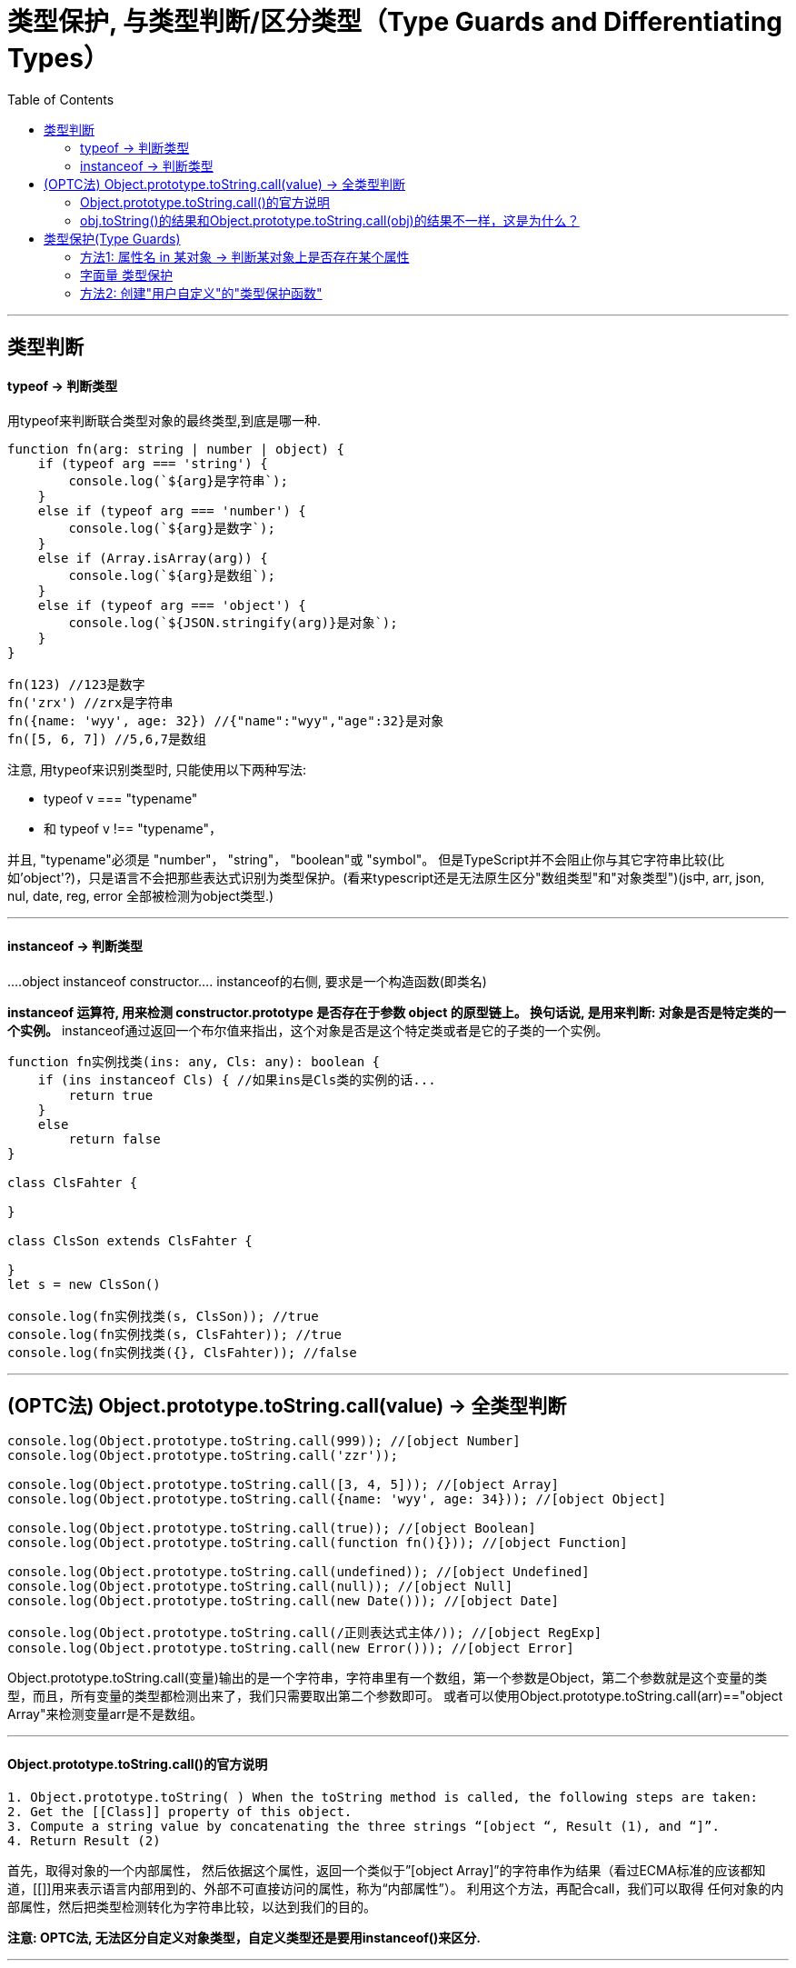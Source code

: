 
= 类型保护, 与类型判断/区分类型（Type Guards and Differentiating Types）
:toc:

---

== 类型判断

==== typeof -> 判断类型

用typeof来判断联合类型对象的最终类型,到底是哪一种.

[source, typescript]
....
function fn(arg: string | number | object) {
    if (typeof arg === 'string') {
        console.log(`${arg}是字符串`);
    }
    else if (typeof arg === 'number') {
        console.log(`${arg}是数字`);
    }
    else if (Array.isArray(arg)) {
        console.log(`${arg}是数组`);
    }
    else if (typeof arg === 'object') {
        console.log(`${JSON.stringify(arg)}是对象`);
    }
}

fn(123) //123是数字
fn('zrx') //zrx是字符串
fn({name: 'wyy', age: 32}) //{"name":"wyy","age":32}是对象
fn([5, 6, 7]) //5,6,7是数组
....

注意, 用typeof来识别类型时, 只能使用以下两种写法:

- typeof v === "typename"
- 和 typeof v !== "typename"，

并且, "typename"必须是 "number"， "string"， "boolean"或 "symbol"。 但是TypeScript并不会阻止你与其它字符串比较(比如'object'?)，只是语言不会把那些表达式识别为类型保护。(看来typescript还是无法原生区分"数组类型"和"对象类型")(js中, arr, json, nul, date, reg, error 全部被检测为object类型.)

---

==== instanceof -> 判断类型

....object instanceof constructor....
instanceof的右侧, 要求是一个构造函数(即类名)


**instanceof 运算符, 用来检测 constructor.prototype 是否存在于参数 object 的原型链上。 换句话说, 是用来判断: 对象是否是特定类的一个实例。**
instanceof通过返回一个布尔值来指出，这个对象是否是这个特定类或者是它的子类的一个实例。

[source, typescript]
....
function fn实例找类(ins: any, Cls: any): boolean {
    if (ins instanceof Cls) { //如果ins是Cls类的实例的话...
        return true
    }
    else
        return false
}

class ClsFahter {

}

class ClsSon extends ClsFahter {

}
let s = new ClsSon()

console.log(fn实例找类(s, ClsSon)); //true
console.log(fn实例找类(s, ClsFahter)); //true
console.log(fn实例找类({}, ClsFahter)); //false
....


---

== (OPTC法) Object.prototype.toString.call(value) -> 全类型判断

[source, typescript]
....
console.log(Object.prototype.toString.call(999)); //[object Number]
console.log(Object.prototype.toString.call('zzr'));

console.log(Object.prototype.toString.call([3, 4, 5])); //[object Array]
console.log(Object.prototype.toString.call({name: 'wyy', age: 34})); //[object Object]

console.log(Object.prototype.toString.call(true)); //[object Boolean]
console.log(Object.prototype.toString.call(function fn(){})); //[object Function]

console.log(Object.prototype.toString.call(undefined)); //[object Undefined]
console.log(Object.prototype.toString.call(null)); //[object Null]
console.log(Object.prototype.toString.call(new Date())); //[object Date]

console.log(Object.prototype.toString.call(/正则表达式主体/)); //[object RegExp]
console.log(Object.prototype.toString.call(new Error())); //[object Error]
....

Object.prototype.toString.call(变量)输出的是一个字符串，字符串里有一个数组，第一个参数是Object，第二个参数就是这个变量的类型，而且，所有变量的类型都检测出来了，我们只需要取出第二个参数即可。
或者可以使用Object.prototype.toString.call(arr)=="object Array"来检测变量arr是不是数组。

---

==== Object.prototype.toString.call()的官方说明

....
1. Object.prototype.toString( ) When the toString method is called, the following steps are taken:
2. Get the [[Class]] property of this object.
3. Compute a string value by concatenating the three strings “[object “, Result (1), and “]”.
4. Return Result (2)
....

首先，取得对象的一个内部属性[[Class]]，
然后依据这个属性，返回一个类似于”[object Array]”的字符串作为结果（看过ECMA标准的应该都知道，[[]]用来表示语言内部用到的、外部不可直接访问的属性，称为“内部属性”）。
利用这个方法，再配合call，我们可以取得 任何对象的内部属性[[Class]]，然后把类型检测转化为字符串比较，以达到我们的目的。

**注意: OPTC法, 无法区分自定义对象类型，自定义类型还是要用instanceof()来区分.**

---

==== obj.toString()的结果和Object.prototype.toString.call(obj)的结果不一样，这是为什么？

**这是因为toString为Object的原型方法，而Array 、Function等类型作为Object的实例，都重写了toString方法。** 不同的对象类型调用toString方法时，根据原型链的知识，调用的是对应的重写之后的toString方法（Function类型返回内容为函数体的字符串，Array类型返回元素组成的字符串.....），而不会去调用Object上原型toString方法（返回对象的具体类型），所以采用obj.toString()不能得到其对象类型，只能将obj转换为字符串类型；因此，在想要得到对象的具体类型时，应该调用Object上原型toString方法。

---


== 类型保护(Type Guards)

==== 方法1: 属性名 in 某对象 -> 判断某对象上是否存在某个属性

in 操作符可以安全的检查一个对象上(假设它是联合类型)是否存在一个属性，它通常也被做为类型保护使用：

[source, typescript]
....
interface ItfStr {
    strProp:string,
    boolProp:boolean
}

interface ItfNum{
    numProp:number
    boolProp:boolean
}

function fn(arg:ItfStr|ItfNum) {
    console.log(arg.boolProp); //ok, <--只能访问到联合类型中的共有属性. 其他的各自接口中的特有属性, 则访问不到.

    //那么如何判断arg到底是联合类型中的哪种类型呢? 用in来判断, 用in来检查一个对象上是否存在某个属性.
    if('strProp' in arg){ //由于strProp属性只存在于ItfStr接口中, 所以arg就是该接口的类型!
        console.log(arg.strProp); //就能访问到专属于ItfStr接口中的特有属性了.
    }
    else{ //ts能自动判断出, 既然上面if代码块中的arg是ItfStr接口类型,则这里的else代码块中的arg就一定是联合类型中剩下的ItfNum接口类型
        console.log(arg.numProp);
    }
}
....

---

==== 字面量 类型保护

当你在"联合类型"里使用"字面量类型"时，可以用 "if(obj.字面量属性 === 某字面量类型){} else{}" 来对这个变量, 区分出它到底是联合口中的哪一个类型.

[source, typescript]
....
type ItfHuman = {
    kind: 'human' //字面量类型, 该kind属性的值只能取"Human"这个字符串!
    academicDegree: string, //学位, 人类专属属性
    birthday: object
}

type ItfAnimal = {
    kind: 'animal' //字面量类型
    extinctionTime: number //灭亡时间, 动物专属属性
    birthday: object
}

function fn(arg: ItfHuman | ItfAnimal) {
    if (arg.kind === 'human') { //从这个条件, 可以判断出, arg是ItfHuman接口类型
        console.log(arg.academicDegree); //ok
    } else { //则,此else中的arg 一定是ItfAnimal接口类型
        console.log(arg.extinctionTime); //ok
    }
}
....


---

==== 方法2: 创建"用户自定义"的"类型保护函数"

对于是"联合类型"的变量，如何确切的知道是哪一种类型呢？javascript中常用的方式是检查成员是否存在，但是typescript中联合类型只能访问"联合类型"中"共同拥有的"成员。

可以通过"类型断言"来进行类型判断，但有个问题, 就是每个分支都需要进行类型判断.

typescript提供了一个"类型保护机制", 可以解决上面的问题.

**要定义一个"类型保护"，我们只要简单地定义一个函数，它的返回值是一个"类型谓词"**, 比如, 下例中, 有一个函数 function fn判断是否是飞鸟(arg: ItfFish | ItfBird): arg is ItfBird {... }, **其返回值类型 arg is ItfBird , 就是一个"类型谓词".**


**你可以创建"用户自定义的类型保护函数"，这仅仅是一个返回值为类似于someArgumentName is SomeType 的函数.**

谓词为 parameterName is Type这种形式， **parameterName必须是来自于当前函数签名里的一个参数名**。

比如
[source, typescript]
....
type ItfHuman = {
    kind: 'human' //字面量类型, 该kind属性的值只能取"Human"这个字符串!
    academicDegree: string, //学位, 人类专属属性
    birthday: object
}

type ItfAnimal = {
    kind: 'animal' //字面量类型
    extinctionTime: number //灭亡时间, 动物专属属性
    birthday: object
}

//下面这个函数, 专门用来判断传入的参数arg, 是否是ItfHuman接口类型
function fn_IsItfHuman(arg: ItfHuman | ItfAnimal): arg is ItfHuman {
    if ((arg as ItfHuman).academicDegree !== undefined) { //如果属于ItfHuman中的特有属性academicDegree存在的话, 那arg就是ItfHuman接口类型
        return true
    } else {
        return false
    }
}
/*上面函数的意思是:
1.先把arg(是联合类型), 先断言成人类接口类型,
2.如果arg上有人类专属的"学位"属性, 则arg一定是人类接口类型, 那就返回true.
3.即, 本函数对arg参数做出了判断, 如果函数返回了true, 就表明arg参数收到的实参,是人类接口类型.
*/

function fn(arg: ItfHuman | ItfAnimal) {
   if(fn_IsItfHuman(arg)){ //调用上面的"是否属于人类接口类型"的判断函数fn_IsItfHuman
       console.log(arg.academicDegree);
   }
   else{
       console.log(arg.extinctionTime);
   }
}
....

上面的"判断函数"的流程为:
image:./img_typeScript/自定义函数来判断一个变量到底是联合类型中的哪种类型.svg[]



又例:
[source, typescript]
....
interface ItfBird {
    fn_Fly(): void;

    fn_LayEggs(): any;
}

interface ItfFish {
    fn_Swim(): void;

    fn_LayEggs(): any;
}

let objBird: ItfBird = {
    fn_Fly(): void {
        console.log('bird fly...');
    },
    fn_LayEggs(): any {
        console.log('bird lay egg..');
    }
}

let objFish: ItfFish = {
    fn_Swim(): void {
        console.log('fish swim...');
    },
    fn_LayEggs(): any {
        console.log('fish lay egg...');
    }
}

function fn判断是否是飞鸟(arg: ItfFish | ItfBird): arg is ItfBird { //返回值 arg is ItfBird 就是类型谓词。 谓词为 parameterName is Type这种形式， parameterName必须是来自于当前函数签名里的一个参数名。
    let res = (<ItfBird>arg).fn_Fly !== undefined //判断是否有飞翔方法, 即飞翔方法不为"未定义". 有飞翔方法, arg就是飞鸟
    console.log(res); //true或false
    return res //虽然返回的是一个布尔值, 但本函数的返回类型,却是写作了 arg is ItfBird, 而不能写成boolean! 如果你写成布尔的话, ts依然无法区分该arg对象到底是飞鸟还是鱼. 即拿不到它们各自的专有方法.
    //换句话说, 我的理解是: 如果函数返回true的话,则你的 arg is ItfBird语句, 规定了这个arg一定是个飞鸟类型! 相当于你直接告诉了ts, 只要arg含有飞翔方法, 则arg就是飞鸟类.
}

function fn执行某类型的独特功能(arg: ItfFish | ItfBird) {
    if (fn判断是否是飞鸟(arg)) { //如果为true,则是飞鸟, 有飞翔的方法
        arg.fn_Fly()
    } else {
        arg.fn_Swim()
    }
}

fn执行某类型的独特功能(objBird) //bird fly...
fn执行某类型的独特功能(objFish) //fish swim...
....

---